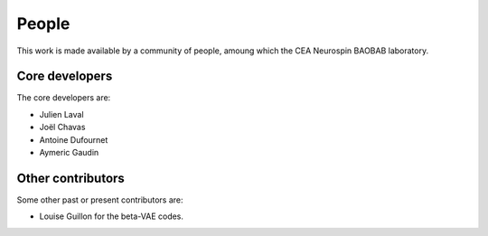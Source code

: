 
People
######

This work is made available by a community of people, amoung which the
CEA Neurospin BAOBAB laboratory.

.. _core_devs:

Core developers
...............

The core developers are:

* Julien Laval
* Joël Chavas
* Antoine Dufournet
* Aymeric Gaudin

Other contributors
..................

Some other past or present contributors are:

* Louise Guillon for the beta-VAE codes.
